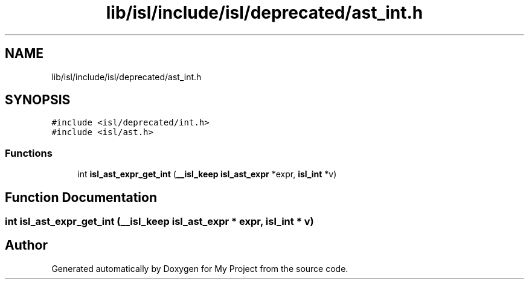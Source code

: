 .TH "lib/isl/include/isl/deprecated/ast_int.h" 3 "Sun Jul 12 2020" "My Project" \" -*- nroff -*-
.ad l
.nh
.SH NAME
lib/isl/include/isl/deprecated/ast_int.h
.SH SYNOPSIS
.br
.PP
\fC#include <isl/deprecated/int\&.h>\fP
.br
\fC#include <isl/ast\&.h>\fP
.br

.SS "Functions"

.in +1c
.ti -1c
.RI "int \fBisl_ast_expr_get_int\fP (\fB__isl_keep\fP \fBisl_ast_expr\fP *expr, \fBisl_int\fP *v)"
.br
.in -1c
.SH "Function Documentation"
.PP 
.SS "int isl_ast_expr_get_int (\fB__isl_keep\fP \fBisl_ast_expr\fP * expr, \fBisl_int\fP * v)"

.SH "Author"
.PP 
Generated automatically by Doxygen for My Project from the source code\&.
